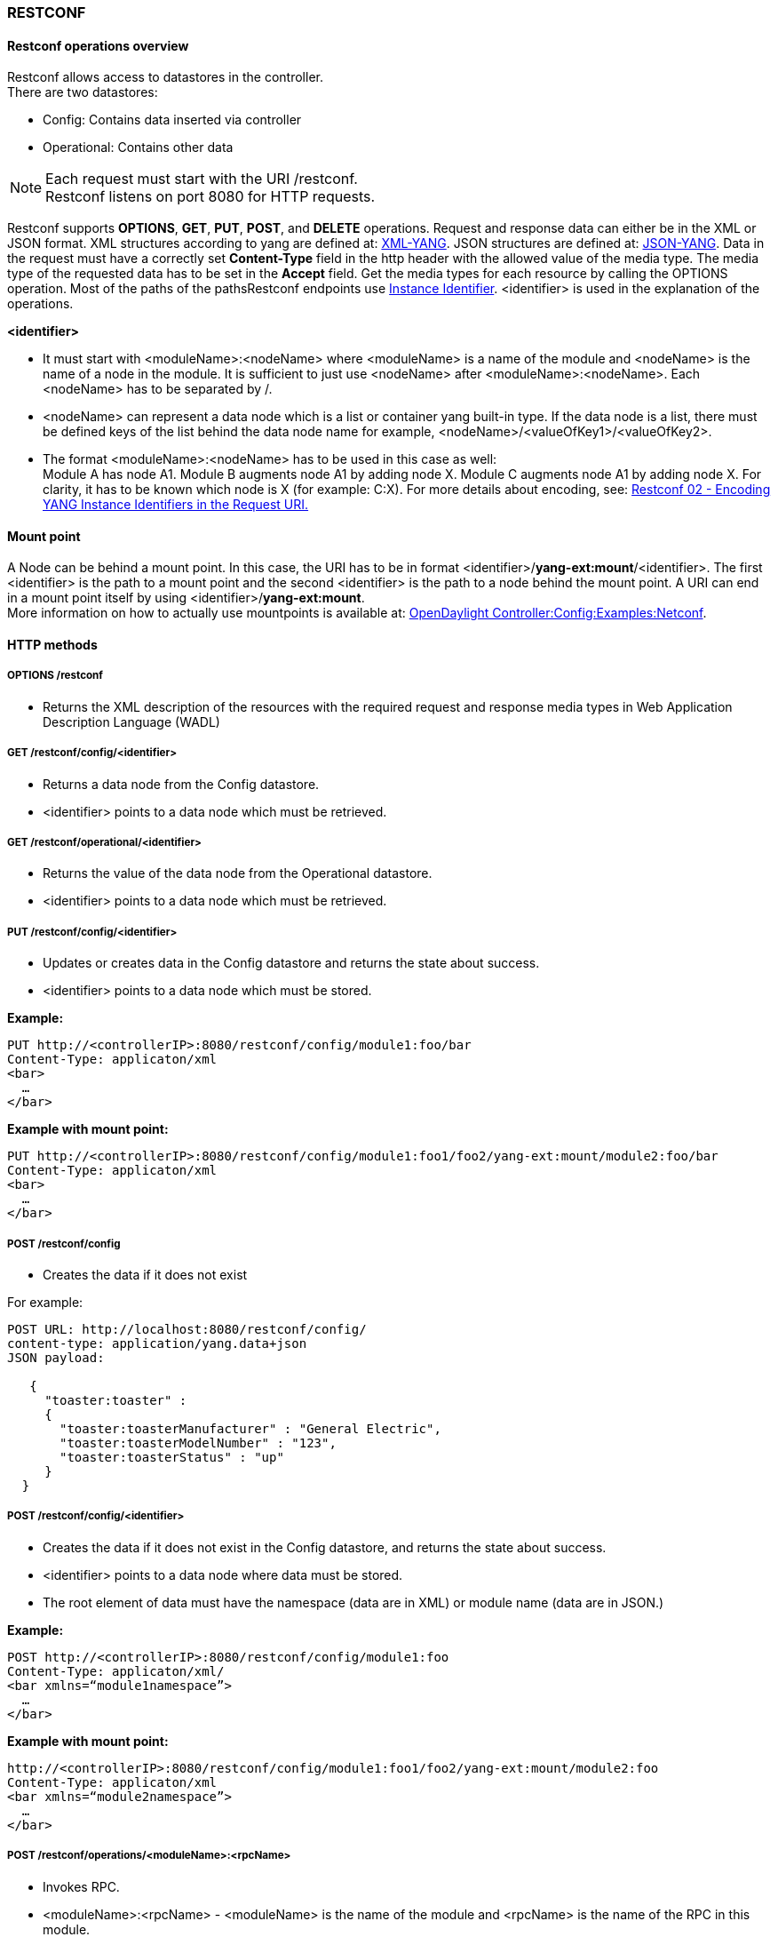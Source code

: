 === RESTCONF

==== Restconf operations overview

Restconf allows access to datastores in the controller. +
There are two datastores: +

* Config: Contains data inserted via controller
* Operational: Contains other data

NOTE: Each request must start with the URI /restconf. +
Restconf listens on port 8080 for HTTP requests.

Restconf supports *OPTIONS*, *GET*, *PUT*, *POST*, and *DELETE* operations. Request and response data can either be in the XML or JSON format. XML structures according to yang are defined at: http://tools.ietf.org/html/rfc6020[XML-YANG]. JSON structures are defined at: http://tools.ietf.org/html/draft-lhotka-netmod-yang-json-02[JSON-YANG]. Data in the request must have a correctly set *Content-Type* field in the http header with the allowed value of the media type. The media type of the requested data has to be set in the *Accept* field. Get the media types for each resource by calling the OPTIONS operation.
Most of the paths of the pathsRestconf endpoints use https://wiki.opendaylight.org/view/OpenDaylight_Controller:MD-SAL:Concepts#Instance_Identifier[Instance Identifier]. +<identifier>+ is used in the explanation of the operations.

*<identifier>* +

* It must start with <moduleName>:<nodeName> where <moduleName> is a name of the module and <nodeName> is the name of a node in the module. It is sufficient to just use <nodeName> after <moduleName>:<nodeName>. Each <nodeName> has to be separated by /.
* <nodeName> can represent a data node which is a list or container yang built-in type. If the data node is a list, there must be defined keys of the list behind the data node name for example, <nodeName>/<valueOfKey1>/<valueOfKey2>.
* The format <moduleName>:<nodeName> has to be used in this case as well: +
Module A has node A1. Module B augments node A1 by adding node X. Module C augments node A1 by adding node X. For clarity, it has to be known which node is X (for example: C:X).
For more details about encoding, see: http://tools.ietf.org/html/draft-bierman-netconf-restconf-02#section-5.3.1[Restconf 02 - Encoding YANG Instance Identifiers in the Request URI.]

==== Mount point
A Node can be behind a mount point. In this case, the URI has to be in format <identifier>/*yang-ext:mount*/<identifier>. The first <identifier> is the path to a mount point and the second <identifier> is the path to a node behind the mount point. A URI can end in a mount point itself by using <identifier>/*yang-ext:mount*. +
More information on how to actually use mountpoints is available at: https://wiki.opendaylight.org/view/OpenDaylight_Controller:Config:Examples:Netconf[ OpenDaylight Controller:Config:Examples:Netconf].

==== HTTP methods

===== OPTIONS /restconf +

* Returns the XML description of the resources with the required request and response media types in Web Application Description Language (WADL)

===== GET /restconf/config/<identifier> +

* Returns a data node from the Config datastore.
* <identifier> points to a data node which must be retrieved.

===== GET /restconf/operational/<identifier> +

* Returns the value of the data node from the Operational datastore.
* <identifier> points to a data node which must be retrieved.

===== PUT /restconf/config/<identifier>

* Updates or creates data in the Config datastore and returns the state about success.
* <identifier> points to a data node which must be stored.

*Example:* +
----
PUT http://<controllerIP>:8080/restconf/config/module1:foo/bar
Content-Type: applicaton/xml
<bar>
  …
</bar>
----
*Example with mount point:* +
----
PUT http://<controllerIP>:8080/restconf/config/module1:foo1/foo2/yang-ext:mount/module2:foo/bar
Content-Type: applicaton/xml
<bar>
  …
</bar>
----
===== POST /restconf/config
* Creates the data if it does not exist

For example: +
----
POST URL: http://localhost:8080/restconf/config/
content-type: application/yang.data+json
JSON payload:

   {
     "toaster:toaster" :
     {
       "toaster:toasterManufacturer" : "General Electric",
       "toaster:toasterModelNumber" : "123",
       "toaster:toasterStatus" : "up"
     }
  }
----
===== POST /restconf/config/<identifier>

* Creates the data if it does not exist in the Config datastore, and returns the state about success.
* <identifier> points to a data node where data must be stored.
* The root element of data must have the namespace (data are in XML) or module name (data are in JSON.)

*Example:* +
----
POST http://<controllerIP>:8080/restconf/config/module1:foo
Content-Type: applicaton/xml/
<bar xmlns=“module1namespace”>
  …
</bar>
----
*Example with mount point:*
----
http://<controllerIP>:8080/restconf/config/module1:foo1/foo2/yang-ext:mount/module2:foo
Content-Type: applicaton/xml
<bar xmlns=“module2namespace”>
  …
</bar>
----
===== POST /restconf/operations/<moduleName>:<rpcName>

* Invokes RPC.
* <moduleName>:<rpcName> - <moduleName> is the name of the module and <rpcName> is the name of the RPC in this module.
* The Root element of the data sent to RPC must have the name “input”.
* The result can be the status code or the retrieved data having the root element “output”.

*Example:* +
----
POST http://<controllerIP>:8080/restconf/operations/module1:fooRpc
Content-Type: applicaton/xml
Accept: applicaton/xml
<input>
  …
</input>

The answer from the server could be:
<output>
  …
</output>
----
*An example using a JSON payload:* +
----
POST http://localhost:8080/restconf/operations/toaster:make-toast
Content-Type: application/yang.data+json
{
  "input" :
  {
     "toaster:toasterDoneness" : "10",
     "toaster:toasterToastType":"wheat-bread"
  }
}
----

NOTE: Even though this is a default for the toasterToastType value in the yang, you still need to define it.

===== DELETE /restconf/config/<identifier>

* Removes the data node in the Config datastore and returns the state about success.
* <identifier> points to a data node which must be removed.

More information is available in the http://tools.ietf.org/html/draft-bierman-netconf-restconf-02[Restconf RFC].

==== How Restconf works
Restconf uses these base classes: +

InstanceIdentifier:: Represents the path in the data tree
ConsumerSession:: Used for invoking RPCs
DataBrokerService:: Offers manipulation with transactions and reading data from the datastores
SchemaContext:: Holds information about yang modules
MountService:: Returns MountInstance based on the InstanceIdentifier pointing to a mount point
MountInstace:: Contains the SchemaContext behind the mount point
DataSchemaNode:: Provides information about the schema node
SimpleNode:: Possesses the same name as the schema node, and contains the value representing the data node value
CompositeNode:: Can contain CompositeNode-s and SimpleNode-s

==== GET in action
Figure 1 shows the GET operation with URI restconf/config/M:N where M is the module name, and N is the node name.


.Get
image::Get.png[width=500]

. The requested URI is translated into the InstanceIdentifier which points to the data node. During this translation, the DataSchemaNode that conforms to the data node is obtained. If the data node is behind the mount point, the MountInstance is obtained as well.
. Restconf asks for the value of the data node from DataBrokerService based on InstanceIdentifier.
. DataBrokerService returns CompositeNode as data.
. StructuredDataToXmlProvider or StructuredDataToJsonProvider is called based on the *Accept* field from the http request. These two providers can transform CompositeNode regarding DataSchemaNode to an XML or JSON document.
. XML or JSON is returned as the answer on the request from the client.

==== PUT in action

Figure 2 shows the PUT operation with the URI restconf/config/M:N where M is the module name, and N is the node name. Data is sent in the request either in the XML or JSON format.

.Put

image::Put.png[width=500]

. Input data is sent to JsonToCompositeNodeProvider or XmlToCompositeNodeProvider. The correct provider is selected based on the Content-Type field from the http request. These two providers can transform input data to CompositeNode. However, this CompositeNode does not contain enough information for transactions.
. The requested URI is translated into InstanceIdentifier which points to the data node. DataSchemaNode conforming to the data node is obtained during this translation. If the data node is behind the mount point, the MountInstance is obtained as well.
. CompositeNode can be normalized by adding additional information from DataSchemaNode.
. Restconf begins the transaction, and puts CompositeNode with InstanceIdentifier into it. The response on the request from the client is the status code which depends on the result from the transaction.


// FIXME: Replace with coretutorials tutorial or point to openflow location
==== Something practical

. Create a new flow on the switch openflow:1 in table 2.

*HTTP request* +
----
Operation: POST
URI: http://192.168.11.1:8080/restconf/config/opendaylight-inventory:nodes/node/openflow:1/table/2
Content-Type: application/xml
----
----
<?xml version="1.0" encoding="UTF-8" standalone="no"?>
<flow
    xmlns="urn:opendaylight:flow:inventory">
    <strict>false</strict>
    <instructions>
        <instruction>
          	<order>1</order>
            <apply-actions>
                <action>
                  <order>1</order>
                    <flood-all-action/>
                </action>
            </apply-actions>
        </instruction>
    </instructions>
    <table_id>2</table_id>
    <id>111</id>
    <cookie_mask>10</cookie_mask>
    <out_port>10</out_port>
    <installHw>false</installHw>
    <out_group>2</out_group>
    <match>
        <ethernet-match>
            <ethernet-type>
                <type>2048</type>
            </ethernet-type>
        </ethernet-match>
        <ipv4-destination>10.0.0.1/24</ipv4-destination>
    </match>
    <hard-timeout>0</hard-timeout>
    <cookie>10</cookie>
    <idle-timeout>0</idle-timeout>
    <flow-name>FooXf22</flow-name>
    <priority>2</priority>
    <barrier>false</barrier>
</flow>
----
*HTTP response* +
----
Status: 204 No Content
----
[start=2]
. Change _strict_ to _true_ in the previous flow.

*HTTP request* +
----
Operation: PUT
URI: http://192.168.11.1:8080/restconf/config/opendaylight-inventory:nodes/node/openflow:1/table/2/flow/111
Content-Type: application/xml
----
----
<?xml version="1.0" encoding="UTF-8" standalone="no"?>
<flow
    xmlns="urn:opendaylight:flow:inventory">
    <strict>true</strict>
    <instructions>
        <instruction>
          	<order>1</order>
            <apply-actions>
                <action>
                  <order>1</order>
                    <flood-all-action/>
                </action>
            </apply-actions>
        </instruction>
    </instructions>
    <table_id>2</table_id>
    <id>111</id>
    <cookie_mask>10</cookie_mask>
    <out_port>10</out_port>
    <installHw>false</installHw>
    <out_group>2</out_group>
    <match>
        <ethernet-match>
            <ethernet-type>
                <type>2048</type>
            </ethernet-type>
        </ethernet-match>
        <ipv4-destination>10.0.0.1/24</ipv4-destination>
    </match>
    <hard-timeout>0</hard-timeout>
    <cookie>10</cookie>
    <idle-timeout>0</idle-timeout>
    <flow-name>FooXf22</flow-name>
    <priority>2</priority>
    <barrier>false</barrier>
</flow>
----
*HTTP response* +
----
Status: 200 OK
----
[start=3]
. Show flow: check that _strict_ is _true_.

*HTTP request* +
----
Operation: GET
URI: http://192.168.11.1:8080/restconf/config/opendaylight-inventory:nodes/node/openflow:1/table/2/flow/111
Accept: application/xml
----
*HTTP response* +
----
Status: 200 OK
----

----
<?xml version="1.0" encoding="UTF-8" standalone="no"?>
<flow
    xmlns="urn:opendaylight:flow:inventory">
    <strict>true</strict>
    <instructions>
        <instruction>
          	<order>1</order>
            <apply-actions>
                <action>
                  <order>1</order>
                    <flood-all-action/>
                </action>
            </apply-actions>
        </instruction>
    </instructions>
    <table_id>2</table_id>
    <id>111</id>
    <cookie_mask>10</cookie_mask>
    <out_port>10</out_port>
    <installHw>false</installHw>
    <out_group>2</out_group>
    <match>
        <ethernet-match>
            <ethernet-type>
                <type>2048</type>
            </ethernet-type>
        </ethernet-match>
        <ipv4-destination>10.0.0.1/24</ipv4-destination>
    </match>
    <hard-timeout>0</hard-timeout>
    <cookie>10</cookie>
    <idle-timeout>0</idle-timeout>
    <flow-name>FooXf22</flow-name>
    <priority>2</priority>
    <barrier>false</barrier>
</flow>
----
[start=4]
. Delete the flow created.

*HTTP request* +
----
Operation: DELETE
URI: http://192.168.11.1:8080/restconf/config/opendaylight-inventory:nodes/node/openflow:1/table/2/flow/111
----
*HTTP response* +
----
Status: 200 OK
----
